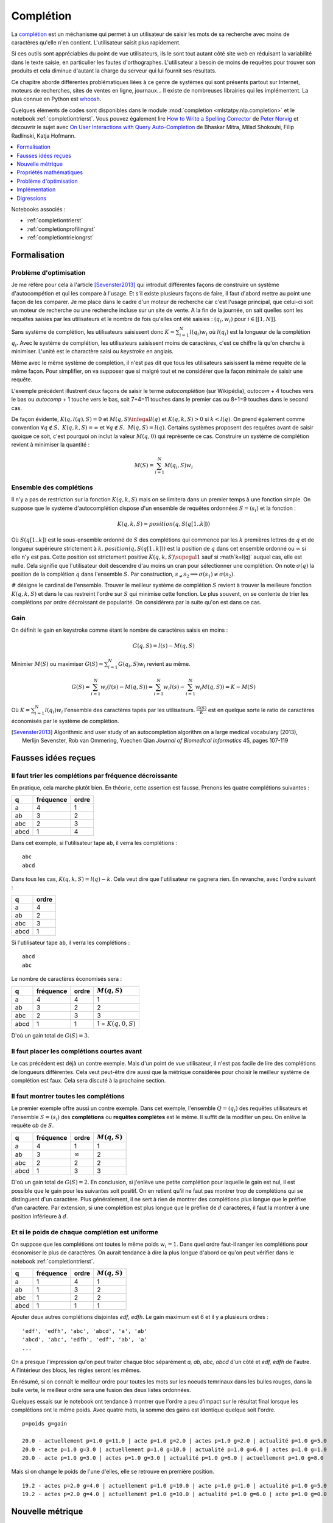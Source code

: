 

.. _l-completion0:

==========
Complétion
==========

.. index:: complétion, whoosh

La `complétion <https://fr.wikipedia.org/wiki/Compl%C3%A8tement>`_ est un méchanisme
qui permet à un utilisateur de saisir les mots de sa recherche avec moins
de caractères qu'elle n'en contient. L'utilisateur saisit plus rapidement.

.. image:: completion_img/wiki.png


Si ces outils sont appréciables du point de vue utilisateurs,
ils le sont tout autant côté site web en réduisant la variabilité dans
le texte saisie, en particulier les fautes d'orthographes. L'utilisateur
a besoin de moins de requêtes pour trouver son produits et cela diminue 
d'autant la charge du serveur qui lui fournit ses résultats.

Ce chapitre aborde différentes problématiques liées à ce genre de systèmes
qui sont présents partout sur Internet, 
moteurs de recherches, sites de ventes en ligne, journaux...
Il existe de nombreuses librairies qui les implémentent.
La plus connue en Python est `whoosh <https://whoosh.readthedocs.io/en/latest/>`_.

Quelques éléments de codes sont disponibles dans le module
:mod:`completion <mlstatpy.nlp.completion>` et le notebook 
:ref:`completiontrierst`. Vous pouvez également lire 
`How to Write a Spelling Corrector <http://norvig.com/spell-correct.html>`_
de `Peter Norvig <http://norvig.com/>`_ et découvrir le sujet 
avec `On User Interactions with Query Auto-Completion <https://www.semanticscholar.org/paper/On-user-interactions-with-query-auto-completion-Mitra-Shokouhi/71e953caa2542a61b52e684649b3569c00251021/pdf>`_
de Bhaskar Mitra, Milad Shokouhi, Filip Radlinski, Katja Hofmann.


.. contents::
    :local:
    :depth: 1


Notebooks associés :

* :ref:`completiontrierst`
* :ref:`completionprofilingrst`
* :ref:`completiontrielongrst`

Formalisation
=============

.. _l-completion-optim:

Problème d'optimisation
+++++++++++++++++++++++

Je me réfère pour cela à l'article [Sevenster2013]_ qui introduit différentes façons de construire
un système d'autocompétion et qui les compare à l'usage. Et s'il existe plusieurs façons de faire, il 
faut d'abord mettre au point une façon de les comparer.
Je me place dans le cadre d'un moteur de recherche car c'est l'usage principal,
que celui-ci soit un moteur de recherche ou une recherche incluse sur un site de vente.
A la fin de la journée, on sait quelles sont les requêtes saisies par les utilisateurs
et le nombre de fois qu'elles ont été saisies : :math:`(q_i, w_i)` pour
:math:`i \in [[1, N]]`. 

.. index:: caractère saisi, keystroke

Sans système de complétion, les utilisateurs saisissent donc :math:`K=\sum_{i=1}^N l(q_i) w_i`
où :math:`l(q_i)` est la longueur de la complétion :math:`q_i`. Avec le système de complétion,
les utilisateurs saisissent moins de caractères, c'est ce chiffre là qu'on cherche à minimiser.
L'unité est le charactère saisi ou *keystroke* en anglais.

Même avec le même système de complétion, 
il n'est pas dit que tous les utilisateurs saisissent la même requête de la même
façon. Pour simplifier, on va supposer que si malgré tout et ne considérer que la façon
minimale de saisir une requête.

.. image:: completion_img/comp.png

L'exemple précédent illustrent deux façons de saisir le terme *autocomplétion* (sur Wikipédia),
*autocom* + 4 touches vers le bas ou *autocomp* + 1 touche vers le bas, soit 7+4=11 touches 
dans le premier cas ou 8+1=9 touches dans le second cas. 

.. mathdef::
    :title: Minimum Keystroke
    :tag: Définition
    :lid: def-mks
    
    On définit la façon optimale de saisir une requête sachant un système de complétion
    :math:`S` comme étant le minimum obtenu :
    
    .. math::
        :label: completion-metric1
        
        M(q,S) = \min_{0 \infegal k \infegal l(q)}  k + K(q, k, S)
        
    La quantité :math:`K(q, k, S)` représente le nombre de touche vers le bas qu'il faut taper pour
    obtenir la chaîne :math:`q` avec le système de complétion :math:`S` et les :math:`k`
    premières lettres de :math:`q`.


De façon évidente, :math:`K(q, l(q), S)=0` et :math:`M(q,S) \infegal l(q)`
et :math:`K(q, k, S) > 0` si :math:`k < l(q)`. On prend également
comme convention :math:`\forall q \notin S, \; K(q, k, S) = \infty`
et :math:`\forall q \notin S, \; M(q, S) = l(q)`.
Certains systèmes proposent des requêtes avant de saisir quoique ce soit,
c'est pourquoi on inclut la valeur :math:`M(q, 0)` qui représente ce cas.
Construire un système de complétion revient à minimiser la quantité :

.. math::

    M(S) = \sum_{i=1}^N M(q_i,S) w_i


Ensemble des complétions
++++++++++++++++++++++++

Il n'y a pas de restriction sur la fonction :math:`K(q, k, S)` mais on se limitera
dans un premier temps à une fonction simple. On suppose que le système d'autocomplétion
dispose d'un ensemble de requêtes ordonnées :math:`S = (s_i)` et la fonction :

.. math::

    K(q, k, S) = position(q, S(q[1..k]))
    
Où :math:`S(q[1..k])` est le sous-ensemble ordonné de :math:`S` des complétions
qui commence par les :math:`k` premières lettres de :math:`q` et de longueur supérieure strictement à :math:`k`.
:math:`position(q, S(q[1..k]))` est la position de :math:`q` dans cet ensemble ordonné
ou :math:`\infty` si elle n'y est pas. Cette position est strictement positive
:math:`K(q, k, S) \supegal 1` sauf si :math`k=l(q)` auquel cas, elle est nulle. 
Cela signifie que l'utilisateur doit descendre d'au moins un cran
pour sélectionner une complétion.
On note :math:`\sigma(q)` la position de la complétion :math:`q` dans l'ensemble :math:`S`.
Par construction, :math:`s_ \neq s_2 \Longrightarrow \sigma(s_1) \neq \sigma(s_2)`.

.. math::
    :label: nlp-comp-k

    K(q, k, S) = \#\acc{ i | s_i \succ q[1..k], s_i \in S, \sigma(s_i) < \sigma(q)  }
    
:math:`\#` désigne le cardinal de l'ensemble.
Trouver le meilleur système de complétion :math:`S` revient à trouver la meilleure
fonction :math:`K(q, k, S)` et dans le cas restreint l'ordre sur :math:`S` qui minimise
cette fonction. Le plus souvent, on se contente de trier les complétions par ordre
décroissant de popularité. On considérera par la suite qu'on est dans ce cas.

Gain
++++

On définit le gain en keystroke comme étant le nombre de caractères saisis en moins :

.. math::

    G(q, S) = l(s) - M(q,S)
    
Minimier :math:`M(S)` ou maximiser :math:`G(S) = \sum_{i=1}^N G(q_i, S) w_i` 
revient au même.

.. math::

    G(S) = \sum_{i=1}^N w_i (l(s) - M(q,S)) = \sum_{i=1}^N w_i l(s) - \sum_{i=1}^N w_i  M(q,S))  = K - M(S)

Où :math:`K=\sum_{i=1}^N l(q_i) w_i` l'ensemble des caractères tapés par les utilisateurs.
:math:`\frac{G(S)}{K}` est en quelque sorte le ratio de caractères économisés
par le système de complétion.



.. [Sevenster2013] Algorithmic and user study of an autocompletion algorithm on a large
    medical vocabulary (2013), 
    Merlijn Sevenster, Rob van Ommering, Yuechen Qian
    *Journal of Biomedical Informatics* 45, pages 107-119


Fausses idées reçues
====================

Il faut trier les complétions par fréquence décroissante
+++++++++++++++++++++++++++++++++++++++++++++++++++++

En pratique, cela marche plutôt bien. En théorie, cette assertion est fausse.
Prenons les quatre complétions suivantes :

====== ========= ======
q      fréquence ordre
====== ========= ======
a      4         1
ab     3         2
abc    2         3
abcd   1         4
====== ========= ======

Dans cet exemple, si l'utilisateur tape ``ab``, il verra les complétions :

::

    abc
    abcd
    
Dans tous les cas, :math:`K(q, k, S) = l(q) - k`. Cela veut dire
que l'utilisateur ne gagnera rien. En revanche, avec l'ordre suivant :

====== ======
q      ordre
====== ======
a      4
ab     2
abc    3
abcd   1
====== ======

Si l'utilisateur tape ``ab``, il verra les complétions :

::

    abcd
    abc

Le nombre de caractères économisés sera :

====== ========= ====== ====================== 
q      fréquence ordre  :math:`M(q, S)`
====== ========= ====== ====================== 
a      4         4      1
ab     3         2      2
abc    2         3      3
abcd   1         1      1 = :math:`K(q, 0, S)`
====== ========= ====== ====================== 

D'où un gain total de :math:`G(S)=3`.


Il faut placer les complétions courtes avant
++++++++++++++++++++++++++++++++++++++++++++

Le cas précédent est déjà un contre exemple. 
Mais d'un point de vue utilisateur, il n'est pas facile de lire
des complétions de longueurs différentes. Cela veut peut-être dire aussi
que la métrique considérée pour choisir le meilleur système de complétion
est faux. Cela sera discuté à la prochaine section.

.. _l-nlp-comp-montre:

Il faut montrer toutes les complétions
++++++++++++++++++++++++++++++++++++++

.. index:: requête complète, complétion

Le premier exemple offre aussi un contre exemple.
Dans cet exemple, l'ensemble :math:`Q=(q_i)` des
requêtes utilisateurs et l'ensemble :math:`S=(s_i)`
des **complétions** ou **requêtes complètes** est le même.
Il suffit de la modifier un peu. On enlève 
la requête *ab* de :math:`S`.


====== ========= ============== ================ 
q      fréquence ordre          :math:`M(q, S)`
====== ========= ============== ================ 
a      4         1              1
ab     3         :math:`\infty` 2
abc    2         2              2
abcd   1         3              3
====== ========= ============== ================ 

D'où un gain total de :math:`G(S)=2`. En conclusion,
si j'enlève une petite complétion pour laquelle le gain est nul,
il est possible que le gain pour les suivantes soit positif.
On en retient qu'il ne faut pas montrer trop de complétions 
qui se distinguent d'un caractère. Plus généralement, 
il ne sert à rien de montrer des complétions plus longue que le préfixe d'un caractère.
Par extension, si une complétion est plus longue que
le préfixe de :math:`d` caractères, il faut la montrer à une position
inférieure à :math:`d`.


Et si le poids de chaque complétion est uniforme
++++++++++++++++++++++++++++++++++++++++++++++++

On suppose que les complétions ont toutes le même poids :math:`w_i=1`.
Dans quel ordre faut-il ranger les complétions pour économiser le
plus de caractères. On aurait tendance à dire la plus longue d'abord
ce qu'on peut vérifier dans le notebook :ref:`completiontrierst`.


====== ========= ============== ================
q      fréquence ordre          :math:`M(q, S)`
====== ========= ============== ================
a      1         4              1
ab     1         3              2
abc    1         2              2
abcd   1         1              1
====== ========= ============== ================

Ajouter deux autres complétions disjointes *edf*, *edfh*.
Le gain maximum est 6 et il y a plusieurs ordres :

::

    'edf', 'edfh', 'abc', 'abcd', 'a', 'ab'
    'abcd', 'abc', 'edfh', 'edf', 'ab', 'a'
    ...
    
On a presque l'impression qu'on peut traiter chaque bloc
séparément *a, ab, abc, abcd* d'un côté et *edf, edfh* de l'autre.
A l'intérieur des blocs, les règles seront les mêmes.

.. image:: completion_img/trieex.png

En résumé, si on connaît le meilleur ordre pour toutes les mots sur les noeuds 
temrinaux dans les bulles rouges, dans la bulle verte, le meilleur ordre
sera une fusion des deux listes ordonnées.

Quelques essais sur le notebook ont tendance à montrer que l'ordre
a peu d'impact sur le résultat final lorsque les complétions ont le même poids.
Avec quatre mots, la somme des gains est identique quelque soit l'ordre.

::

    p=poids g=gain

    20.0 - actuellement p=1.0 g=11.0 | acte p=1.0 g=2.0 | actes p=1.0 g=2.0 | actualité p=1.0 g=5.0
    20.0 - acte p=1.0 g=3.0 | actuellement p=1.0 g=10.0 | actualité p=1.0 g=6.0 | actes p=1.0 g=1.0
    20.0 - acte p=1.0 g=3.0 | actes p=1.0 g=3.0 | actualité p=1.0 g=6.0 | actuellement p=1.0 g=8.0

Mais si on change le poids de l'une d'elles, elle se retrouve en première position.

::

    19.2 - actes p=2.0 g=4.0 | actuellement p=1.0 g=10.0 | acte p=1.0 g=1.0 | actualité p=1.0 g=5.0
    19.2 - actes p=2.0 g=4.0 | actuellement p=1.0 g=10.0 | actualité p=1.0 g=6.0 | acte p=1.0 g=0.0



Nouvelle métrique
=================

Intuitions
++++++++++

#. La métrique actuelle n'est pas la meilleure.
#. Si les mots n'ont pas de long préfixes en commun, il vaut mieux
   placer le mot le plus fréquent en première position.
   Pour les mots de fréquence identique, l'ordre a peu d'importance.
#. S'il existe une séquence de mots emboîtés, les gains sont minimes
   à moins d'enlever des mots ou de poser les grandes complétions d'abord.

Les intuitions 2 et 3 seront sans doute remise en question en considérant 
une nouvelle métrique.
On considère l'ensemble des complétions
:math:`S` composé de deux mots *actuellement*, *actualité*.
Le gain moyen par mots est de 9 caractères économisés.
Si on ajoute le grand préfixe commun à la liste *actu*,
ce gain moyen tombe à 6.33 (voir :ref:`completiontrierst`) quelque
soit l'ordre choisi pour les complétions. Toutefois, si on ne prend pas 
en compte le gain sur le mot *actu* car ce n'est pas un mot 
correct mais plus un mot qui aide la lecture de la liste, ce gain
moyen tombe à 8 seulement. En conclusion, si l'utilisateur 
tape la lettre **a** et qu'on lui montre ceci :

::

    actu
    actualité
    actuellement

Au lieu de :

::

    actualité
    actuellement
    
Il doit taper en moyenne un caractère de plus pour obtenir le mot qu'il cherche.
Et la métrique ne montre pas réellement de préférence pour l'ordre d'affichage
des complétions. Pourtant, l'utilisateur pourrait très bien utiliser la 
séquence de touches suivantes : 

=========== =================
touche      mot composé
=========== =================
a           a
bas         actu (complétion)
e           actue
bas         actuellement
=========== =================

Dans cet exemple aussi petit, on ne gagnerait pas grand-chose
mais cela vaut le coup d'étudier cette piste pour des vocabulaires plus
grand : se servir des préfixes commun comme tremplin pour les mots
plus grand. L'effect position perdrait un peu de son influence.

Formalisation
+++++++++++++

On reprend la première métrique :eq:`completion-metric1` :

.. math::
    :nowrap:

    \begin{eqnarray*}
    M(q, S) &=& \min_{0 \infegal k \infegal l(q)}  k + K(q, k, S)
    \end{eqnarray*}

La fonction :math:`K(q, k, S)` est définie par :eq:`nlp-comp-k`.


.. mathdef::
    :title: Dynamic Minimum Keystroke
    :tag: Définition
    :lid: def-mks2
    
    On définit la façon optimale de saisir une requête sachant un système de complétion
    :math:`S` comme étant le minimum obtenu :
    
    .. math::
        :label: completion-metric2
        :nowrap:
        
        \begin{eqnarray*}
        M'(q, S) &=& \min_{0 \infegal k < l(q)} \acc{ M'(q[1..k], S) + 
                    \min( K(q, k, S), l(q) - k) }
        \end{eqnarray*}

On prend comme convention :math:`M'(\emptyset, S)=0`. Le calcul de la métrique
se construit comme une suite qui part des chaînes les plus courtes aux plus longues.
La métrique est donc bien définie.
Contrairement à la première métrique, le calcul dépend du résultat pour 
tous les préfixes d'une complétion. 

.. mathref::
    :title: métriques
    :tag: propriété

    \forall q, :math:`M'(q, S) \infegal M(q, S)
    
Si :math:`q \notin S`, c'est évident puisque :math:`M'(q, S) \infegal M'(\emptyset, S) + l(q)`.
Si :math:`q \in S`, cela découle de la constation précédente puisque : 
:math:`M'(q, S) \infegal M'(q[[1..k]], S) + K(q, k, S) \infegal k + K(q, k, S)`.




Quelques résultats
++++++++++++++++++

On considère la liste des mots ``actuellement``, ``actualité``, ``actuel``.
On compare les ordres qui maximisent la première et la seconde
métriques ainsi que le gain obtenu. Première métrique ::

    7.0 - actuellement p=1.0 g=11.0 | actuel p=1.0 g=4.0 | actualité p=1.0 g=6.0
    7.0 - actuellement p=1.0 g=11.0 | actualité p=1.0 g=7.0 | actuel p=1.0 g=3.0
    7.0 - actuel p=1.0 g=5.0 | actuellement p=1.0 g=10.0 | actualité p=1.0 g=6.0

Seconde métrique ::

    7.333 - actuel p=1.0 g=5.0 | actualité p=1.0 g=7.0 | actuellement p=1.0 g=10.0
    7.0 - actuellement p=1.0 g=11.0 | actuel p=1.0 g=4.0 | actualité p=1.0 g=6.0

On note que la seconde métrique propose un meilleur gain, ce qui est attendu
mais aussi que le mot *actuel* sera placé devant le 
mot *actuellement*, plus long sans que cela souffre d'ambiguïté.

Définition avancée
++++++++++++++++++

Dans les faits, le :ref:`Dynamic Minimum Keystroke <completion-metric2>` sous-estime 
le nombre de caractères nécessaires. Lorsqu'on utilise un mot comme tremplin, on
peut aisément le compléter mais il faut presser une touche ou attendre un peu
pour voir les nouvelles complétions associées à la première complétion choisie et maintenant
considéré comme préfixe. C'est ce que prend en compte la définition suivante.

.. mathdef::
    :title: Dynamic Minimum Keystroke modifié
    :tag: Définition
    :lid: def-mks3
    
    On définit la façon optimale de saisir une requête sachant un système de complétion
    :math:`S` comme étant le minimum obtenu :
    
    .. math::
        :label: completion-metric3
        :nowrap:
        
        \begin{eqnarray*}
        M"(q, S) &=& \min \left\{ \begin{array}{l}
                        \min_{1 \infegal k \infegal l(q)} \acc{ M"(q[1..k-1], S) + 1 +\min( K(q, k, S), l(q) - k) } \\
                        \min_{0 \infegal k \infegal l(q)} \acc{ M"(q[1..k], S) + \delta + \min( K(q, k, S), l(q) - k) } 
                        \end{array} \right .
        \end{eqnarray*}

Si on prend comme exemple la requête *machine learning*, le premier cas correspond à la séquence :

* sélection de la complétion *machine*
* pression de la touche espace
* sélection de la complétion *machine learning*

Et le second cas à la séquence :

* sélection de la complétion *machine*
* pression de la touche droite pour afficher les nouvelles complétions
* sélection de la complétion *machine learning*

Le coût de la pression de la touche droite est noté :math:`\delta \infegal 1` qu'on prendra inférieur à 1.
On remarque également qu'avec cette nouvelle métrique, il est possible
de diminuer le nombre minimum de touches à presser pour des requêtes en dehors 
de l'ensemble :math:`S` à partir du moment où elles prolongent une complétion existante.
C'est là un point très intéressant de cette métrique.
De manière évidente, :math:`\forall q, \; M'(q, S) \infegal M"(q, S)`.

Questions
+++++++++

Grâce à cette métrique, on peut envisager de trouver des réponses à certaines questions :

#. Les différences entre les trois métriques sont-elles négligeables ou non ?
#. Ajouter des complétions non présentes dans le corpus améliore-t-elle la métrique ?
   Même question pour la suppression ?
#. Existe-t-il un moyen de construire de façon itérative l'ensemble des complétions
   ou plutôt l'ordre qui minimise la métrice :math:`M'(q, S)` ?
#. Comment calculer rapidement les métriques pour les requêtes dans l'ensemble 
   :math:`S` et en dehors ?
  
Pour la première question, une expérience devrait donner une piste
à défaut d'y répondre. Pour la seconde, il n'est pas nécessaire d'envisager 
la suppression de complétions car celles-ci devraient naturellement se positionner 
en fin de liste. L'ajout correspond à la situation où beaucoup de complétions
partagent le même préfixe sans pour autant que ce préfixe fasse partie de la 
liste des complétions.

::

    macérer
    maline
    machinerie
    machinerie infernale
    machinerie infernalissime
    machine artistique
    machine automatique
    machine chaplin
    machine intelligente
    machine learning
    
L'idée consiste à ajouter la complétion *machine* qui sert de
préfixe commun à beaucoup de complétions et cela améliore le gain moyen
dans le cas présent (sans compter le gain sur la requête
*machine*). Enfin, la troisième et la quatrième question,
la réponse requiert la démonstration de quelques propriétés mathématiques.
Mais avant j'ajouterai que la première métrique :math:`M` correspond 
à la ligne de commande Windows et la métrique :math:`M'` correspond à
la ligne de commande Linux.

Propriétés mathématiques
========================

On s'intéresse principalement à la métrique :math:`M'` définie par
:ref:`Dynamic Minimum Keystroke <completion-metric2>` mais les résultats
seront étendues aux autres quand cela est possible.

Calcul pour une complétion
++++++++++++++++++++++++++

On a besoin d'une propriété pour calculer élégamment les métriques
pour l'ensemble des complétions.


.. mathdef::
    :title: Dynamic Minimum Keystroke
    :tag: Lemme
    :lid: lemme-mks-last
    
    On note :math:`d(q, S)` la longueur du plus long préfixe de :math:`q` inclus dans :math:`S`.
    
    .. math::
    
        d(q, S) = \max\acc{ l(p) | p \prec q, \; p \in S, \; p \neq q}
    
    .. math::
        :label: lemme-m2-nlp-comp
        :nowrap:
        
        \begin{eqnarray*}
        M'(q, S) &=& \min_{d(q, S) \infegal k < l(q)} \acc{ M'(q[1..k], S) + \min( K(q, k, S), l(q) - k) }
        \end{eqnarray*}    

Il n'est pas nécessaire de regarder tous les préfixes mais seulement ceux entre le plus long préfixe
qui est aussi une complétion et la requête :math:`q`. La démonstration est identique à la démonstration
du lemme qui suit. L'idée de cette propriété est de pouvoir réduire le coût de l'algorithme
de calcul des métriques. Ce n'est pas la seule écriture qu'on puisse en fait.

Le calcul de la métrique :math:`M'` suggère qu'on doit faire ce calcul dans le sens
des préfixes croissants mais il serait plus simple de le faire dans le sens des complétions 
de poids croissant (les complétions de moindre poids sont toujours affichées avant).


.. image:: completion_img/algocomp.png

Si l'algorithme est plus simple (sens de la fléche dans le figure précédente), il faut parfois
plusieurs itérations pour obtenir la valeur finale.



Calcul pour une requête en dehors
+++++++++++++++++++++++++++++++++

 
Mais il est faux de dire que pour deux requêtes en dehors de l'ensemble
des complétions, :math:`q_1 \preceq q_2 \Longrightarrow M'(q_1, S) \infegal M'(q_2, S)`.
Le lemme suivant précise pourquoi


.. mathref::
    :title: calcul de :math:`M'(q, S)`
    :tag: Lemme
    :lid: lemme-nlp-long-completion
    
    On suppose que :math:`p(q, S)` est la complétion la plus longue
    de l'ensemble :math:`S` qui commence :math:`q` :
    
    .. math::
        :nowrap:
    
        \begin{eqnarray*}
        k^* &=& \max\acc{ k | q[[1..k]] \prec q \text{ et } q \in S}  \\
        p(q, S) &=& q[[1..k^*]]
        \end{eqnarray*}
    
    La métrique :math:`M'(q, S)` vérifie la propriété suivante :
    
    .. math::
    
        M'(q, S) = M'(p(q, S), S) + l(q) - l(p(q, S))
        
La métrique :math:`M'(q, S)` est égale à celle du plus long préfixe inclus
dans l'ensemble les complétions à laquelle on ajoute la différence des longueurs.
Cela correspond aux caractères que l'utilisateur doit saisir.
La démonstration est assez simple. On suppose que cela n'est pas vrai et qu'il existe 
un existe :math:`k < k^*` tel que :

.. math::
    :nowrap:
        
    \begin{eqnarray*}
    M'(q[[1..k]], S) + l(q) - l(q[[1..k]]) < M'(q[[1..k^*]], S) + l(q) - l(q[[1..k^*]]) \\
    && \Longrightarrow M'(q[[1..k]], S) - k < M'(q[[1..k^*]], S) - k^* \\
    && \Longrightarrow M'(q[[1..k]], S) + (k^* - k) < M'(q[[1..k^*]], S)
    \end{eqnarray*}
    
Cela signifie qu'on a réussi une façon plus efficace d'écrire le préfixe
:math:`q[[1..k^*]]`. Or par définition :math:`M'(q[[1..k^*]], S)`
est censée être le nombre de caractères minimal pour obtenir :math:`q[[1..k^*]]`.
Ce n'est donc pas possible.
Cette propriété est importante puisque pour calculer :math:`M'(q[[1..k^*]], S)`, 
il suffit de regarder le plus préfixe appartenir à l'ensemble des complétions
et seulement celui-ci.
En ce qui concerne la métrique :math:`M`, par définition 
:math:`\forall q \notin S, \; M(q, S) = 0`. La métrique
:math:`M"` m'évoque la `côte anglaise <https://www.youtube.com/watch?v=YV54e3R-rLg>`_.
L'itération :math:`n` fonctionne de la même manière à partir du moment où
la requête considérée ne fait pas partie de l'ensemble des complétions mais
il y a l'étage d'en dessous qui pose un doute.
Il y a un brin de poésie dans ce +1. L'application de l'implémentation du calcul
de la métrique montre que :math:`M'` et :math:`M"` sont très souvent égales.
Je vais laisser ce :math:`\delta` sous forme de poésie pour le moment.

.. todoext::
    :title: terminer la démonstration pour :math:`M`

    La côte anglaise.
    
    
Complétions emboîtées
+++++++++++++++++++++

On considère les complétions suivantes :

::

    actu
    actualité
    actualités
    actuel
    actuellement
    
Pour le préfixe *actue*, on suggère *actuel* at *actuellement*.
Pour le préfixe *actua*, on suggère *actualité* at *actualités*.
Pour le préfixe *actu*, on suggère la concaténation de ces deux listes.
Par conséquent, pour construire les listes de complétions associées à chaque préfixe,
il paraît de partir des feuilles de l'arbre puis de fusionner les listes
de complétions jusqu'au noeud racine.
Plus concrètement, si deux complétions 
vérifie :math:`q_1 \preceq q_2` alors l'ensemble des complétions 
vérifie :math:`C(q_1) \supset C(q_2)`. On peut même dire que :
:math:`C(q) = \cup \acc{ C(s) | s \succ q \in S}`. Cela signifie qu'une fois qu'on
a construit un trie représentant l'ensemble des complétions, il suffit de
partir des feuilles de l'arbre jusqu'à la racine pour construire la 
liste des complétions à chaque étape et que pour un noeud précis,
la liste des complétions est l'union des listes de complétions des noeuds
fils.


Listes tronquées de complétions
+++++++++++++++++++++++++++++++

On reprend la première métrique :eq:`completion-metric1` qui 
utilise la fonction :math:`K(q, k, S)` définie en :eq:`nlp-comp-k`.

.. math::
    :nowrap:

    \begin{eqnarray*}
    M(q, S) &=& \min_{0 \infegal k \infegal l(q)}  k + K(q, k, S)
    \end{eqnarray*}

Etant donné que le nombre minimum de caractères pour obtenir une complétion dans le trie
ne peut pas être supérieur à la longueur, si :math:`K(q, k, S) > l(q) - k`, on sait déjà que
que le préfixe :math:`q[1..k]` ne sera pas le minimum. Cette remarque est applicable
aux métriques :math:`M'` et :math:`M"`.




Problème d'optimisation
=======================

Enoncé 1
++++++++

.. mathdef::
    :title: Optimiser un système de complétion
    :lid: optim-nlp-comp
    :tag: Problème

    On suppose que l'ensemble des complétions :math:`C=\acc{c_j}` est connu. 
    On souhaite ordonner cet ensemble pour obtenir l'ensemble ordonné 
    des complétions :math:`S=(s_i)` qu'on considère comme une permutation
    :math:`\sigma` de l'ensemble de départ : :math:`S(\sigma) = (s_i) = (c_{\sigma(j)})`.
    Ce système de complétion est destiné à un des utilisateurs qui forment des recherches ou requêtes
    :math:`Q=(q_i, w_i)_{1 \infegal i \infegal N_Q}`. 
    :math:`q_i` est la requête, :math:`w_i` est la fréquence associée
    à cette requête. On définit l'effort demandé aux utilisateurs 
    par ce système de complétion :
    
    .. math::
        
        E(C, Q, \sigma) = \sum_{i=1}^{N_Q} w_i M'(q_i, S(\sigma))
    
    Déterminer le meilleur système de complétion revient à trouver 
    la permutation :math:`\sigma` qui minimise :math:`E(C, Q, \sigma)`.

La métrique :math:`M'` peut être remplacée par :math:`M"`. La différence
peut paraître insignifiante mais elle ne l'est pas tant que ça. Le système
de complétion peut se concevoir comme une *compression* : 
le système de complétion permet de coder l'ensemble des recherches
d'un utilisateur :math:`Q` avec moins de caractères que celui-ci
en a besoin pour les taper. On ajoute les caractères :math:`rightarrow` 
et :math:`\downarrow` aux lettres de l'alphabet et cela permet de 
coder plus rapidement une requêtes. La quantité suivante peut être
considérée comme le taux de compression :

.. math::

    t(C, Q, \sigma) = \frac{ E(C, Q, \sigma) } { \sum_{i=1}^{N_Q} w_i l(q_i) }
    

L'idée derrière cette métaphore est le fait d'avoir une idée de la borne inférieure
pour ce taux de compression. On s'inspirer de la 
`complexité de Lempel-Ziv <https://fr.wikipedia.org/wiki/Complexit%C3%A9_de_Lempel-Ziv>`_
(`calculating Lempel-Ziv (LZ) complexity (aka sequence complexity) of a binary string <http://stackoverflow.com/questions/4946695/calculating-lempel-ziv-lz-complexity-aka-sequence-complexity-of-a-binary-str>`_)
ou du `codage de Huffman <https://fr.wikipedia.org/wiki/Codage_de_Huffman>`_.
:math:`M'` permet une compression avec perte et :math:`M"` sans perte.
Le calcul de :math:`M'` autorise deux *jumps* de suite :

.. math::

    abb (\downarrow \downarrow \downarrow \downarrow \downarrow)
    
Mais les deux dernières touches :math:`\downarrow` peuvent s'appliquer 
au premier préfixe ou aux suggestions montrées par la complétion
obtenue après trois :math:`\downarrow`.

.. math::

    abb (\downarrow \downarrow \downarrow) (\downarrow \downarrow)
    
La métrique :math:`M"` interdit ce cas.

Enoncé 2
++++++++

.. mathdef::
    :title: Optimiser un système de complétion filtré
    :lid: optim-nlp-comp
    :tag: Problème

    On suppose que l'ensemble des complétions :math:`C=\acc{c_j}` est connu. 
    On souhaite ordonner cet ensemble pour obtenir l'ensemble ordonné 
    des complétions :math:`S=(s_i)` qu'on considère comme une permutation
    :math:`\sigma` de l'ensemble de départ : :math:`S(\sigma) = (s_i) = (c_{\sigma(j)})`.
    On utilise aussi une fonction :math:`f` qui filtre les suggestions montrées 
    à l'utilisateur, elle ne change pas l'ordre mais peut cacher certaines suggestions 
    si elles ne sont pas pertinentes.
    Ce système de complétion est destiné à un des utilisateurs qui forment des recherches ou requêtes
    :math:`Q=(q_i, w_i)_{1 \infegal i \infegal N_Q}`. 
    :math:`q_i` est la requête, :math:`w_i` est la fréquence associée
    à cette requête. On définit l'effort demandé aux utilisateurs 
    par ce système de complétion :
    
    .. math::
        
        E(C, Q, \sigma, f) = \sum_{i=1}^{N_Q} w_i M'(q_i, S(\sigma), f)
    
    Déterminer le meilleur système de complétion revient à trouver 
    la permutation :math:`\sigma` qui minimise :math:`E(C, Q, \sigma, f)`.
    
Comme suggéré au paragraphe :ref:`l-nlp-comp-montre`, le filtre :math:`f`
peut rejetter une suggestion si elle est montrée à une position
qui ne permet aucun gain à l'utilisateur, c'est-à-dire que la différence
des longueurs complétion - préfixe est plus petite que la position où elle est montrée.

Une idée
++++++++

On aimerait bien pouvoir trouver l'ordre optimal par morceau,
supposer que l'ordre optimal pour l'ensemble des complétions
correspond à l'ordre complétions sur un sous-ensemble
partageant le même préfixe.

.. mathdef::
    :title: M' et sous-ensemble
    :tag: lemme

    On suppose que la complétion :math:`q` est préfixe
    pour la requête :math:`q'` et 
    :math:`\sigma(q) < \sigma(q')` ce qui signifie
    que la complétion :math:`q` est toujours affichée
    avant la complétion :math:`q'` si elles apparaissent ensemble.
    Alors :math:`M'(q, S) < M'(q', S)`.
    Plus spécifiquement, si on considère l'ensemble 
    :math:`S'(q) = \acc{ s-q \in S | q \prec s }`
    (:math:`s-s` est la complétion :math:`s`
    sans son préfixe :math:`q`). 
    
    .. math::
    
        M'(q', S) = M'(q'-q, S')
        


    




Implémentation
==============

.. |trie| `trie <https://fr.wikipedia.org/wiki/Trie_(informatique)>`_

J'allais vous raconter en détail ce qu'est un |trie| et le paragraphe suivant 
vous en dira sans doute un peu plus à ce sujet. Le |trie| est le moyen
le plus efficace de trouver un mot aléatoire ou un préfixe aléatoire dans une liste.
Mais il y a mieux et plus simple dans notre cas où il faut trouver
une longue liste de mots connue à l'avance - donc pas aléatoire -.
Et puis, c'était sous mes yeux. Il y a plus simple et aussi efficace quand 
les listes des mots et des complétions sont connues à l'avance.



Notion de trie
++++++++++++++

Une implémentation des tries est décrites dans deux notebooks :
`Arbre et Trie <http://www.xavierdupre.fr/app/ensae_teaching_cs/helpsphinx3/notebooks/_gs1a_A_arbre_trie.html>`_.
Les résultats de ce chapitre ont été produits avec le module :mod:`completion <mlstatpy.nlp.completion>`
et le notebook :ref:`completiontrierst`. Le notebook
:ref:`completionprofilingrst` montre les résultats du profiling. 
L'implémentation Python est très gourmande en mémoire et elle serait
plus efficace en C++.

**utilisation ou recherche**

C'est différent de construire toutes les complétions pour un préfixe plutôt 
que toutes les complétions pour tous les préfixes. Le premier cas correspond
à un utilisateur qui cherche quelque chose. Il faut être rapide quitte à retourner un 
résultat tronqué.

Le second cas correspond à objectif de recherche des d'optimisation.
Les enjeux sont plus de réussir à calculer toutes les complétions
en un temps raisonnable et avec une utilisation mémoire raisonnable également.

**mémoire**

D'après la remarque précédente, il n'est pas utile de conserver pour un préfixe donné
l'intégralité des complétions qui commencent par ce préfixe. Dans le pire des cas,
cette liste a besoin de contenir autant de complétions que le nombre de caractères de la
plus longue complétioms.

Algorithme élégant
++++++++++++++++++

Il faut relire le premier problème d':ref:`optimisation <optim-nlp-comp>`
pour commencer à se poser la question : comment calculer la quantité 
:math:`E(C, C, \sigma)` lorsque :math:`\sigma` correspond à l'ordre alphabétique ?
La réponse est simple : il suffit de parcourir les complétions une et une seule fois.
Supposons qu'au cours de ce parcours, on est à la complétion d'indice :math:`i`.
On conserve un compteur :math:`p(k, i)=K(c(i), k, C)` qui représente la position de la 
complétion :math:`c(i)` dans la liste des complétions affichées par le système de complétion
pour le préfixe :math:`c(i)[[1..k]]`. Le coût de l'algorithme est en :math:`O(N\ln N + LN)` où 
:math:`N` est le nombre de complétions et :math:`L` la longueur maximale d'une complétion.

Dans le cas où :math:`\sigma` est quelconque et :math:`C \neq Q`, on procède en deux étapes.
Dans un premier temps, on utilise une variante de l'algorithme précédent pour calculer
:math:`M'(q, C)` pour les requêtes :math:`q` dans l'ensemble des complétions.

Dans un second temps, on effectue une sorte de fusion entre les deux listes
triées alphabétiquement. Le coût de l'algorithme est en :math:`O(ILN + 2 N\ln N + M \ln M + max(N,M))`
où :math:`M` est le nombre de requêtes dans l'ensemble :math:`Q`. Cette partie repose sur le
:ref:`lemme <lemme-nlp-long-completion>` lié au calcul des métriques 
pour les réquêtes hors de l'ensemble des complétions. :math:`I` est un nombre d'itération nécessaires
pour que les métriques :math:`M'` convergent pour l'ensemble des complétions. En pratique, c'est très petit.

L'algorithme est implémenté dans le module 
:mod:`completion_simple <mlstatpy.nlp.completion_simple>` et plus particulièrement la fonction 
:meth:`CompletionSystem.compute_metrics <mlstatpy.nlp.completion_simple.CompletionSystem.compute_metrics>`.



Calcul de gain
++++++++++++++





Digressions
===========

Synonymes, Contexte
+++++++++++++++++++

On utilise dabord les préfixes pour chercher les mots dans un trie 
mails il est tout à fait possible de considérer des synonymes.
Avec les préfixes, un noeud a au plus 27 (26 lettres + espaces) 
caractères suivant possibles. Si le préfixe a des synonymes,
rien n'empêche de relier ce noeud avec les successeurs de ses
synonymes. 
A ce sujet, voir `Context-Sensitive Query Auto-Completion <http://technion.ac.il/~nkraus/papers/fr332-bar-yossef.pdf>`_,
de Ziv Bar-Yossef et Naama Kraus.

Source
++++++

Dans le cas d'un moteur de recherche, le trie ou l'ensemble :math:`S` des requêtes complètes
est construit à partir des requêtes des utilisateurs. Lorsque le système
de complétion est mise en place, la distribution des requêtes changent. Les requêtes
les plus utilisées vont être encore plus utilisées car les utilisateurs vont moins
s'égarer en chemin comme s'égarer vers une faute d'orthographe.
Comment corriger la distribution des requêtes malgré l'intervention
du système de complétion ? Cela pourrait faire l'objet d'un sujet de recherche.


Fonction de gain
++++++++++++++++

Jusqu'à présent, on a considéré uniquement le nombre de caractères économisés pour 
déterminer le meilleur ordre. Rien n'empêche d'ajouter une coût supplémenaires lié
à l'ordre des complétions. Une requête est pénalisée si les complétions 
associées sont loin de l'ordre alphabétique. On peut pénaliser un ordre éloigné
à chaque caractère ajouté.

Minuscules, majuscules
++++++++++++++++++++++

C'est bien connu, on fait peu de ces des accents sur internet.
De fait, même si l'accent apparaît à l'écran, le système de complétion 
verra peut de différences entre le ``e`` et ``é``. 
Sur Wikpédia, les homonymes sont distingués par un sous-titre 
entre parenthèse l'année pour un événement sportif régulier. 
On peut imaginer que plusieurs séquences de caractères aboutissent 
à la même entrée.

Suppression de caractères
+++++++++++++++++++++++++

Nous pourrions considérer le fait de pouvoir supprimer des caractères
afin de trouver le chemmin le plus court pour obtenir une requête.

Coût d'un caractère
+++++++++++++++++++

Jusqu'à présent, la pression d'une touche a le même coût quelque soit 
la source, un caractère, une touche vers le bas. Pourtant, plus il y a 
de lettres dans l'alphabet, plus le système de complétion sera performant
à supposer que les mots soient plus ou moins équirépartis selon les
caractères (la probabilité du prochain caractère est uniforme).
On peut concevoir que chercher une touche lorsque l'alphabet est grand peut prendre
un certain temps. Le cas du chinois est intéressant car la 
`saisie des caractères <https://fr.wikipedia.org/wiki/Saisie_du_chinois_sur_ordinateur>`_
peut prendre plusieurs touches. Faut-il considérer un caractère chinois comme unité
de décomposition d'un mot où la séquence des touches qui le construisent ?
Dans le premier cas, il faudrait sans doute pénaliser la saisie d'un caractère
en fonction du nombre de touches nécessaires pour le former par rapport
à la sélection d'une complétion.


Complétion partielle
++++++++++++++++++++

On rappelle la métrique :eq:`completion-metric2` (voir aussi :eq:`nlp-comp-k`).

.. math::
    :nowrap:
    
    \begin{eqnarray*}
    M'(q, S) &=& \min_{0 \infegal k \infegal l(q)} \acc{ M'(q[1..k], S) + K(q, k, S) }
    \end{eqnarray*}

Si on note :math:`L(p, S)` l'ensemble des complétions
pour le préfixe :math:`p`.
Que dire de la définition suivante ?

.. math::
    :nowrap:
    
    \begin{eqnarray*}
    M'_p(q, S) &=& \min_{0 \infegal k \infegal l(q)} \acc{ \begin{array}{l}
                            \indicatrice{ L(q[1..k], S) \neq \emptyset} \cro{M'_p(q[1..k], S) +  K(q, k, S)} + \\
                            \;\;\;\;\indicatrice{L(q[1..k], S) = \emptyset} \cro { \min_j M'_p(q[1..j], S) + M'_p(q[j+1..], S)  }
                            \end{array} }
    \end{eqnarray*}

Cela revient à considérer que si le système de complétion ne propose aucune complétion
avec le préfixe en cours, on propose des complétions avec un préfixe
qui ne tient compte que des dernières lettres.

